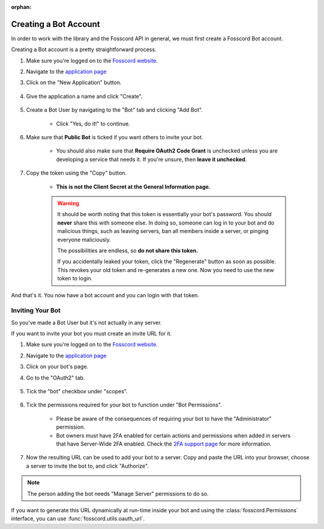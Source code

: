 :orphan:

.. _fosscord-intro:

Creating a Bot Account
========================

In order to work with the library and the Fosscord API in general, we must first create a Fosscord Bot account.

Creating a Bot account is a pretty straightforward process.

1. Make sure you're logged on to the `Fosscord website <https://dev.fosscord.com>`_.
2. Navigate to the `application page <https://dev.fosscord.com/developers/applications>`_
3. Click on the "New Application" button.

    .. image:: /images/fosscord_create_app_button.png
        :alt: The new application button.

4. Give the application a name and click "Create".

    .. image:: /images/fosscord_create_app_form.png
        :alt: The new application form filled in.

5. Create a Bot User by navigating to the "Bot" tab and clicking "Add Bot".

    - Click "Yes, do it!" to continue.

    .. image:: /images/fosscord_create_bot_user.png
        :alt: The Add Bot button.
6. Make sure that **Public Bot** is ticked if you want others to invite your bot.

    - You should also make sure that **Require OAuth2 Code Grant** is unchecked unless you
      are developing a service that needs it. If you're unsure, then **leave it unchecked**.

    .. image:: /images/fosscord_bot_user_options.png
        :alt: How the Bot User options should look like for most people.

7. Copy the token using the "Copy" button.

    - **This is not the Client Secret at the General Information page.**

    .. warning::

        It should be worth noting that this token is essentially your bot's
        password. You should **never** share this with someone else. In doing so,
        someone can log in to your bot and do malicious things, such as leaving
        servers, ban all members inside a server, or pinging everyone maliciously.

        The possibilities are endless, so **do not share this token.**

        If you accidentally leaked your token, click the "Regenerate" button as soon
        as possible. This revokes your old token and re-generates a new one.
        Now you need to use the new token to login.

And that's it. You now have a bot account and you can login with that token.

.. _fosscord_invite_bot:

Inviting Your Bot
-------------------

So you've made a Bot User but it's not actually in any server.

If you want to invite your bot you must create an invite URL for it.

1. Make sure you're logged on to the `Fosscord website <https://dev.fosscord.com>`_.
2. Navigate to the `application page <https://dev.fosscord.com/developers/applications>`_
3. Click on your bot's page.
4. Go to the "OAuth2" tab.

    .. image:: /images/fosscord_oauth2.png
        :alt: How the OAuth2 page should look like.

5. Tick the "bot" checkbox under "scopes".

    .. image:: /images/fosscord_oauth2_scope.png
        :alt: The scopes checkbox with "bot" ticked.

6. Tick the permissions required for your bot to function under "Bot Permissions".

    - Please be aware of the consequences of requiring your bot to have the "Administrator" permission.

    - Bot owners must have 2FA enabled for certain actions and permissions when added in servers that have Server-Wide 2FA enabled. Check the `2FA support page <https://support.dev.fosscord.com/hc/en-us/articles/219576828-Setting-up-Two-Factor-Authentication>`_ for more information.

    .. image:: /images/fosscord_oauth2_perms.png
        :alt: The permission checkboxes with some permissions checked.

7. Now the resulting URL can be used to add your bot to a server. Copy and paste the URL into your browser, choose a server to invite the bot to, and click "Authorize".


.. note::

    The person adding the bot needs "Manage Server" permissions to do so.

If you want to generate this URL dynamically at run-time inside your bot and using the
:class:`fosscord.Permissions` interface, you can use :func:`fosscord.utils.oauth_url`.
